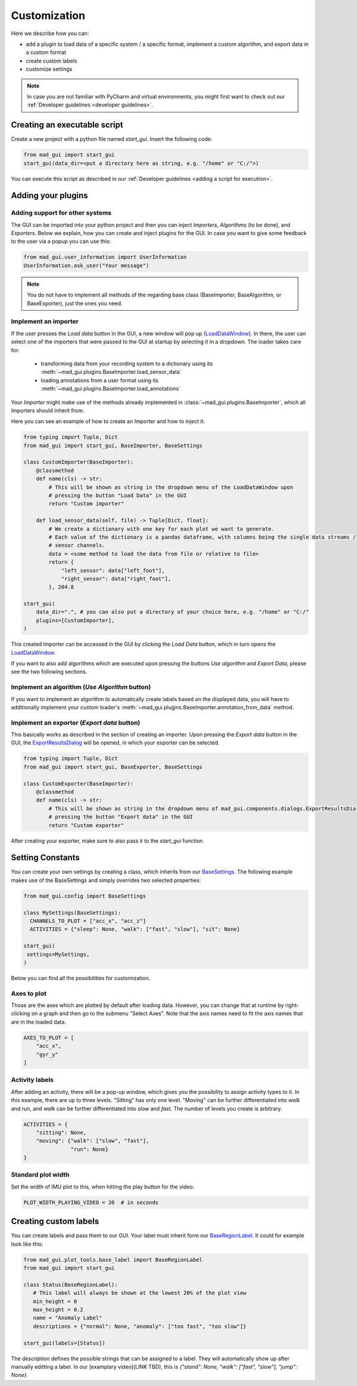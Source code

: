 .. _customization:

*************
Customization
*************

Here we describe how you can:

- add a plugin to load data of a specific system / a specific format, implement a custom algorithm, and export data in a custom format
- create custom labels
- customize settings

.. note::
   In case you are not familiar with PyCharm and virtual environments, you might first want to check out our
   :ref:`Developer guidelines <developer guidelines>`.

Creating an executable script
#############################
Create a new project with a python file named `start_gui`.
Insert the following code:

.. code-block:: python

    from mad_gui import start_gui
    start_gui(data_dir=<put a directory here as string, e.g. "/home" or "C:/">)

You can execute this script as described in our :ref:`Developer guidelines <adding a script for execution>`.

.. _other systems:

Adding your plugins
###################

Adding support for other systems
********************************

The GUI can be imported into your python project and then you can inject `Importers`, `Algorithms` (to be done), and
`Exporters`.
Below we explain, how you can create and inject plugins for the GUI.
In case you want to give some feedback to the user via a popup you can use this:

.. code-block:: python

   from mad_gui.user_information import UserInformation
   UserInformation.ask_user("Your message")

.. note::
   You do not have to implement all methods of the regarding base class (BaseImporter, BaseAlgorithm, or BaseExporter),
   just the ones you need.

Implement an importer
*********************
If the user presses the `Load data` button in the GUI, a new window will pop up (`LoadDataWindow <https://github.com/mad-lab-fau/mad-gui/blob/main/mad_gui/components/dialogs/plugin_selection/load_data_dialog.py#L28>`_).
In there, the user can select one of the importers that were passed to the GUI at startup by selecting it in a dropdown.
The loader takes care for:

   * transforming data from your recording system to a dictionary using its :meth:`~mad_gui.plugins.BaseImporter.load_sensor_data`
   * loading annotations from a user format using its :meth:`~mad_gui.plugins.BaseImporter.load_annotations`

Your `Importer` might make use of the methods already implemented in :class:`~mad_gui.plugins.BaseImporter`, which all Importers should inherit
from.

Here you can see an example of how to create an Importer and how to inject it:

.. code-block:: python

    from typing import Tuple, Dict
    from mad_gui import start_gui, BaseImporter, BaseSettings

    class CustomImporter(BaseImporter):
        @classmethod
        def name(cls) -> str:
            # This will be shown as string in the dropdown menu of the LoadDataWindow upon
            # pressing the button "Load Data" in the GUI
            return "Custom importer"

        def load_sensor_data(self, file) -> Tuple[Dict, float]:
            # We create a dictionary with one key for each plot we want to generate.
            # Each value of the dictionary is a pandas dataframe, with columns being the single data streams /
            # sensor channels.
            data = <some method to load the data from file or relative to file>
            return {
                "left_sensor": data["left_foot"],
                "right_sensor": data["right_foot"],
            }, 204.8

    start_gui(
        data_dir=".", # you can also put a directory of your choice here, e.g. "/home" or "C:/"
        plugins=[CustomImporter],
    )

This created Importer can be accessed in the GUI by clicking the `Load Data` button, which in turn opens the
`LoadDataWindow <https://github.com/mad-lab-fau/mad-gui/blob/main/mad_gui/components/dialogs/plugin_selection/load_data_dialog.py#L28>`_.

If you want to also add algorithms which are executed upon pressing the buttons `Use algorithm` and `Export Data`,
please see the two following sections.

Implement an algorithm (`Use Algorithm` button)
***********************************************
If you want to implement an algorithm to automatically create labels based on the displayed data,
you will have to additionally implement your custom loader's :meth:`~mad_gui.plugins.BaseImporter.annotation_from_data`
method.

Implement an exporter (`Export data` button)
********************************************
This basically works as described in the section of creating an importer.
Upon pressing the `Export data` button in the GUI, the `ExportResultsDialog <https://github.com/mad-lab-fau/mad-gui/blob/main/mad_gui/components/dialogs/plugin_selection/export_results_dialog.py#L19>`_ will be
opened, in which your exporter can be selected.

.. code-block:: python

    from typing import Tuple, Dict
    from mad_gui import start_gui, BaseExporter, BaseSettings

    class CustomExporter(BaseImporter):
        @classmethod
        def name(cls) -> str:
            # This will be shown as string in the dropdown menu of mad_gui.components.dialogs.ExportResultsDialog upon
            # pressing the button "Export data" in the GUI
            return "Custom exporter"

After creating your exporter, make sure to also pass it to the `start_gui` function.


Setting Constants
#################

You can create your own settings by creating a class, which inherits from our `BaseSettings <https://github.com/mad-lab-fau/mad-gui/blob/main/mad_gui/config/settings.py#L1>`_.
The following example makes use of the BaseSettings and simply overrides two selected properties:

.. code-block:: python

   from mad_gui.config import BaseSettings

   class MySettings(BaseSettings):
     CHANNELS_TO_PLOT = ["acc_x", "acc_z"]
     ACTIVITIES = {"sleep": None, "walk": ["fast", "slow"], "sit": None}

   start_gui(
    settings=MySettings,
   )

Below you can find all the possibilities for customization.


Axes to plot
************
Those are the axes which are plotted by default after loading data.
However, you can change that at runtime by right-clicking on a graph and then go to the submenu "Select Axes".
Note that the axis names need to fit the axis names that are in the loaded data.

.. code-block:: python

   AXES_TO_PLOT = [
       "acc_x",
       "gyr_y"
   ]

.. _consts activity labels:

Activity labels
***************
After adding an activity, there will be a pop-up window, which gives you the possibility to assign activity types to it.
In this example, there are up to three levels.
"Sitting" has only one level.
"Moving" can be further differentiated into `walk` and `run`, and `walk` can be further differentiated into `slow` and `fast`.
The number of levels you create is arbitrary.

.. code-block:: python

   ACTIVITIES = {
       "sitting": None,
       "moving": {"walk": ["slow", "fast"],
                  "run": None}
   }


Standard plot width
*******************
Set the width of IMU plot to this, when hitting the play button for the video.

.. code-block:: python

   PLOT_WIDTH_PLAYING_VIDEO = 20  # in seconds


.. _creating custom labels:

Creating custom labels
######################
You can create labels and pass them to our GUI.
Your label must inherit form our `BaseRegionLabel <https://mad-gui.readthedocs.io/en/latest/modules/generated/plot_tools/mad_gui.plot_tools.BaseRegionLabel.html#mad_gui.plot_tools.BaseRegionLabel>`_.
It could for example look like this:

.. code-block:: python

   from mad_gui.plot_tools.base_label import BaseRegionLabel
   from mad_gui import start_gui

   class Status(BaseRegionLabel):
      # This label will always be shown at the lowest 20% of the plot view
      min_height = 0
      max_height = 0.2
      name = "Anomaly Label"
      descriptions = {"normal": None, "anomaly": ["too fast", "too slow"]}

   start_gui(labels=[Status])

The `description` defines the possible strings that can be assigned to a label. They will automatically show up after
manually editting a label. In our [examplary video](LINK TBD), this is
`{"stand": None, "walk": ["fast", "slow"], "jump": None}`.